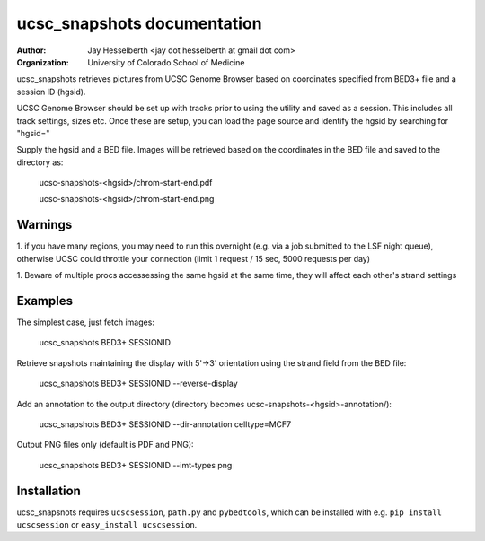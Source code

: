 ============================
ucsc_snapshots documentation
============================

:Author: Jay Hesselberth <jay dot hesselberth at gmail dot com>
:Organization: University of Colorado School of Medicine

ucsc_snapshots retrieves pictures from UCSC Genome Browser based on
coordinates specified from BED3+ file and a session ID (hgsid).

UCSC Genome Browser should be set up with tracks prior to using the
utility and saved as a session. This includes all track settings, sizes etc.
Once these are setup, you can load the page source and identify the hgsid by
searching for "hgsid="

Supply the hgsid and a BED file. Images will be retrieved based on the
coordinates in the BED file and saved to the directory as:

    ucsc-snapshots-<hgsid>/chrom-start-end.pdf

    ucsc-snapshots-<hgsid>/chrom-start-end.png

Warnings
========

1. if you have many regions, you may need to run this overnight
(e.g. via a job submitted to the LSF night queue), otherwise UCSC could
throttle your connection (limit 1 request / 15 sec, 5000 requests per day)

1. Beware of multiple procs accessessing the same hgsid at
the same time, they will affect each other's strand settings

Examples
========

The simplest case, just fetch images:

    ucsc_snapshots BED3+ SESSIONID

Retrieve snapshots maintaining the display with 5'->3' orientation using
the strand field from the BED file:

    ucsc_snapshots BED3+ SESSIONID --reverse-display

Add an annotation to the output directory
(directory becomes ucsc-snapshots-<hgsid>-annotation/):

    ucsc_snapshots BED3+ SESSIONID --dir-annotation celltype=MCF7

Output PNG files only (default is PDF and PNG):

    ucsc_snapshots BED3+ SESSIONID --imt-types png

Installation
============
ucsc_snapsnots requires ``ucscsession``, ``path.py`` and ``pybedtools``, which can be
installed with e.g. ``pip install ucscsession`` or ``easy_install ucscsession``.
